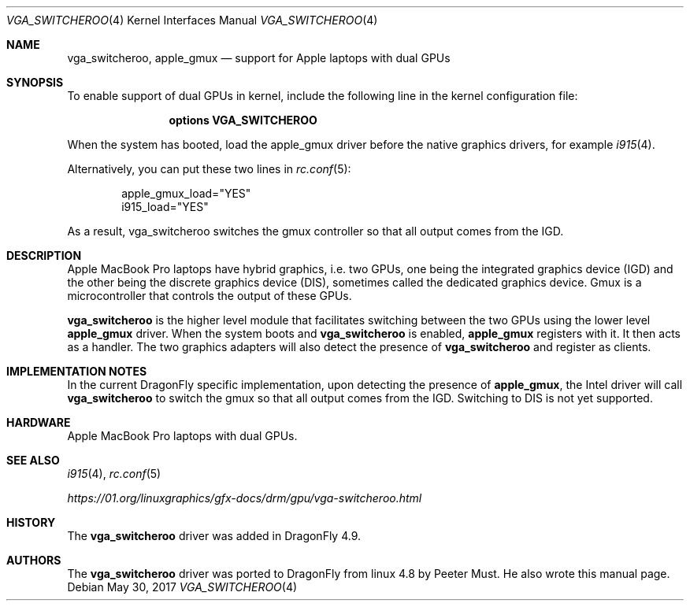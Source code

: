 .\"
.\" Copyright (c) 2017 The DragonFly Project.  All rights reserved.
.\"
.\" Redistribution and use in source and binary forms, with or without
.\" modification, are permitted provided that the following conditions
.\" are met:
.\"
.\" 1. Redistributions of source code must retain the above copyright
.\"    notice, this list of conditions and the following disclaimer.
.\" 2. Redistributions in binary form must reproduce the above copyright
.\"    notice, this list of conditions and the following disclaimer in
.\"    the documentation and/or other materials provided with the
.\"    distribution.
.\" 3. Neither the name of The DragonFly Project nor the names of its
.\"    contributors may be used to endorse or promote products derived
.\"    from this software without specific, prior written permission.
.\"
.\" THIS SOFTWARE IS PROVIDED BY THE COPYRIGHT HOLDERS AND CONTRIBUTORS
.\" ``AS IS'' AND ANY EXPRESS OR IMPLIED WARRANTIES, INCLUDING, BUT NOT
.\" LIMITED TO, THE IMPLIED WARRANTIES OF MERCHANTABILITY AND FITNESS
.\" FOR A PARTICULAR PURPOSE ARE DISCLAIMED.  IN NO EVENT SHALL THE
.\" COPYRIGHT HOLDERS OR CONTRIBUTORS BE LIABLE FOR ANY DIRECT, INDIRECT,
.\" INCIDENTAL, SPECIAL, EXEMPLARY OR CONSEQUENTIAL DAMAGES (INCLUDING,
.\" BUT NOT LIMITED TO, PROCUREMENT OF SUBSTITUTE GOODS OR SERVICES;
.\" LOSS OF USE, DATA, OR PROFITS; OR BUSINESS INTERRUPTION) HOWEVER CAUSED
.\" AND ON ANY THEORY OF LIABILITY, WHETHER IN CONTRACT, STRICT LIABILITY,
.\" OR TORT (INCLUDING NEGLIGENCE OR OTHERWISE) ARISING IN ANY WAY OUT
.\" OF THE USE OF THIS SOFTWARE, EVEN IF ADVISED OF THE POSSIBILITY OF
.\" SUCH DAMAGE.
.\"
.Dd May 30, 2017
.Dt VGA_SWITCHEROO 4
.Os
.Sh NAME
.Nm vga_switcheroo ,
.Nm apple_gmux
.Nd support for Apple laptops with dual GPUs
.Sh SYNOPSIS
To enable support of dual GPUs in kernel, include the following
line in the kernel configuration file:
.Bd -ragged -offset indent
.Cd "options VGA_SWITCHEROO"
.Ed
.Pp
When the system has booted, load the apple_gmux
driver before the native graphics drivers, for example
.Xr i915 4 .
.Pp
Alternatively, you can put these two lines in
.Xr rc.conf 5 :
.Bd -literal -offset indent
apple_gmux_load="YES"
i915_load="YES"
.Ed
.Pp
As a result, vga_switcheroo switches the gmux controller so that all
output comes from the IGD.
.Sh DESCRIPTION
Apple MacBook Pro laptops have hybrid graphics, i.e.\& two GPUs, one being
the integrated graphics device (IGD) and the other being the discrete
graphics device (DIS), sometimes called the dedicated graphics device.
Gmux is a microcontroller that controls the output of these GPUs.
.Pp
.Nm vga_switcheroo
is the higher level module that facilitates switching between the two
GPUs using the lower level
.Nm apple_gmux
driver.
When the system boots and
.Nm vga_switcheroo
is enabled,
.Nm apple_gmux
registers with it.
It then acts as a handler.
The two graphics adapters will also detect the presence of
.Nm vga_switcheroo
and register as clients.
.Sh IMPLEMENTATION NOTES
In the current
.Dx
specific implementation, upon detecting the presence of
.Nm apple_gmux ,
the Intel driver will call
.Nm
to switch the gmux so that all output comes from the IGD.
Switching to DIS is not yet supported.
.Sh HARDWARE
Apple MacBook Pro laptops with dual GPUs.
.Sh SEE ALSO
.Xr i915 4 ,
.Xr rc.conf 5
.Pp
.Pa https://01.org/linuxgraphics/gfx-docs/drm/gpu/vga-switcheroo.html
.Sh HISTORY
The
.Nm
driver was added in
.Dx 4.9 .
.Sh AUTHORS
The
.Nm
driver was ported to
.Dx
from linux 4.8 by
.An Peeter Must .
He also wrote this manual page.
